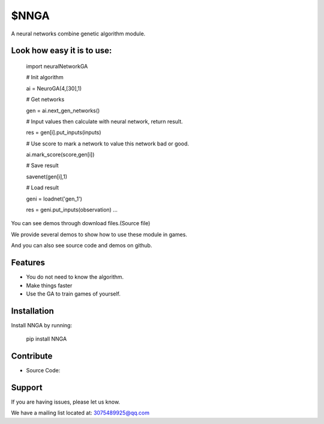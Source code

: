 $NNGA
========

A neural networks combine genetic algorithm module.


Look how easy it is to use:
------------------------------

    import neuralNetworkGA

    # Init algorithm
    
    ai = NeuroGA(4,[30],1) 
    
    # Get networks
    
    gen = ai.next_gen_networks() 
    
    # Input values then calculate with neural network, return result.
    
    res = gen[i].put_inputs(inputs)
    
    # Use score to mark a network to value this network bad or good.
    
    ai.mark_score(score,gen[i])
    
    # Save result
    
    savenet(gen[i],1)
    
    # Load result
    
    geni = loadnet('gen_1')
    
    res = geni.put_inputs(observation) ...

You can see demos through download files.(Source file)

We provide several demos to show how to use these module in games.

And you can also see source code and demos on github.


Features
--------

- You do not need to know the algorithm.
- Make things faster
- Use the GA to train games of yourself.


Installation
------------

Install NNGA by running:

    pip install NNGA

 
Contribute
----------

- Source Code: 

Support
-------

If you are having issues, please let us know.

We have a mailing list located at: 3075489925@qq.com